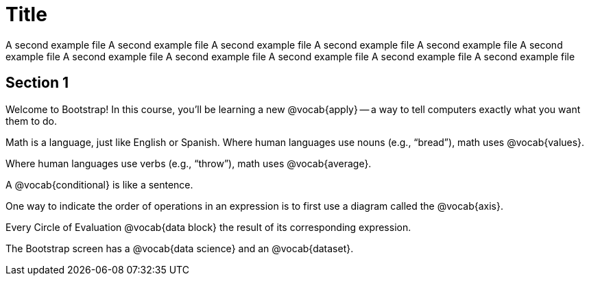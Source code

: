 = Title

A second example file
A second example file
A second example file
A second example file
A second example file
A second example file
A second example file
A second example file
A second example file
A second example file
A second example file

== Section 1

Welcome to Bootstrap! In this course, you’ll be learning a new
@vocab{apply} -- a way to tell computers exactly
what you want them to do.

Math is a language, just like English or Spanish. Where human
languages use nouns (e.g., “bread”), math uses @vocab{values}.

Where human languages use verbs (e.g., “throw”), math uses
@vocab{average}.

A @vocab{conditional} is like a sentence.

One way to indicate the order of operations in an expression is
to first use a diagram called the @vocab{axis}.

Every Circle of Evaluation @vocab{data block} the result of its 
corresponding expression.

The Bootstrap screen has a @vocab{data science} and an
@vocab{dataset}.
